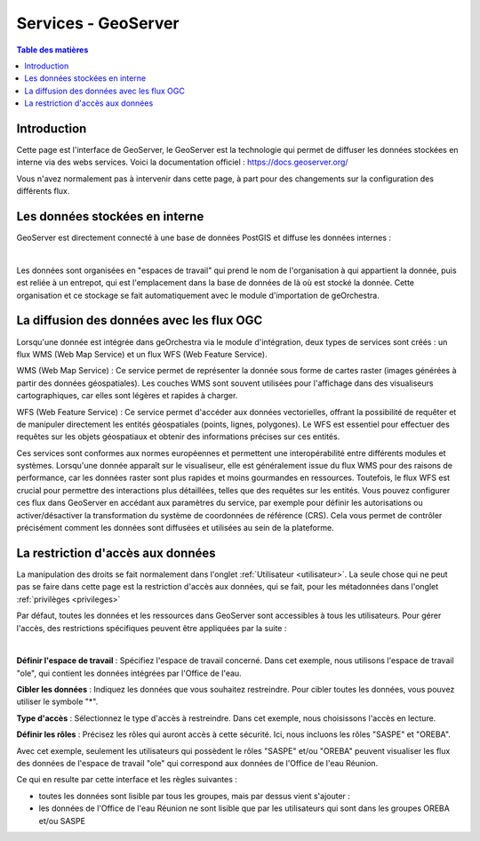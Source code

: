 Services - GeoServer
================================

.. contents:: Table des matières
   :local:
   :depth: 1

Introduction
----------------


Cette page est l'interface de GeoServer, le GeoServer est la technologie qui permet de diffuser les données stockées en interne via des webs services.
Voici la documentation officiel : 
https://docs.geoserver.org/

Vous n'avez normalement pas à intervenir dans cette page, à part pour des changements sur la configuration des différents flux. 

Les données stockées en interne
------------------------------------------

GeoServer est directement connecté à une base de données PostGIS et diffuse les données internes : 

.. image:: ../images/admin_geos/geos_interface.png
   :alt: Capture d'écran du catalogue
   :align: center
   :width: 700px

|espace|

Les données sont organisées en "espaces de travail" qui prend le nom de l'organisation à qui appartient la donnée, puis est reliée à un entrepot, qui est l'emplacement
dans la base de données de là où est stocké la donnée. Cette organisation et ce stockage se fait automatiquement avec le module d'importation de geOrchestra. 

La diffusion des données avec les flux OGC 
---------------------------------------------------

Lorsqu'une donnée est intégrée dans geOrchestra via le module d'intégration, deux types de services sont créés : un flux WMS (Web Map Service) 
et un flux WFS (Web Feature Service).

WMS (Web Map Service) : Ce service permet de représenter la donnée sous forme de cartes raster (images générées à partir des données géospatiales). 
Les couches WMS sont souvent utilisées pour l'affichage dans des visualiseurs cartographiques, car elles sont légères et rapides à charger.

WFS (Web Feature Service) : Ce service permet d'accéder aux données vectorielles, offrant la possibilité de requêter et de manipuler directement 
les entités géospatiales (points, lignes, polygones). Le WFS est essentiel pour effectuer des requêtes sur les objets géospatiaux et obtenir des informations 
précises sur ces entités.

Ces services sont conformes aux normes européennes et permettent une interopérabilité entre différents modules et systèmes. Lorsqu'une 
donnée apparaît sur le visualiseur, elle est généralement issue du flux WMS pour des raisons de performance, car les données raster sont plus 
rapides et moins gourmandes en ressources. Toutefois, le flux WFS est crucial pour permettre des interactions plus détaillées, telles que des requêtes sur les entités.
Vous pouvez configurer ces flux dans GeoServer en accédant aux paramètres du service, par exemple pour définir les autorisations ou activer/désactiver la 
transformation du système de coordonnées de référence (CRS). Cela vous permet de contrôler précisément comment les données sont diffusées et utilisées au sein de la plateforme.

La restriction d'accès aux données
-----------------------------------------------

La manipulation des droits se fait normalement dans l'onglet :ref:`Utilisateur <utilisateur>`. La seule chose qui ne peut pas se faire dans cette page
est la restriction d'accès aux données, qui se fait, pour les métadonnées dans l'onglet :ref:`privilèges <privileges>`
 
Par défaut, toutes les données et les ressources dans GeoServer sont accessibles à tous les utilisateurs. 
Pour gérer l'accès, des restrictions spécifiques peuvent être appliquées par la suite : 

.. image:: ../images/admin_geos/geos_secu.png
   :alt: Capture d'écran du catalogue
   :align: center
   :width: 700px

|espace|

**Définir l'espace de travail** : Spécifiez l'espace de travail concerné. Dans cet exemple, nous utilisons l'espace de travail "ole", 
qui contient les données intégrées par l'Office de l'eau.

**Cibler les données** : Indiquez les données que vous souhaitez restreindre. Pour cibler toutes les données, vous pouvez utiliser le symbole "*".

**Type d'accès** : Sélectionnez le type d'accès à restreindre. Dans cet exemple, nous choisissons l'accès en lecture.

**Définir les rôles** : Précisez les rôles qui auront accès à cette sécurité. Ici, nous incluons les rôles "SASPE" et "OREBA".

Avec cet exemple, seulement les utilisateurs qui possèdent le rôles "SASPE" et/ou "OREBA" peuvent visualiser les flux des données de l'espace de travail "ole"
qui correspond aux données de l'Office de l'eau Réunion. 

Ce qui en resulte par cette interface et les règles suivantes : 

- toutes les données sont lisible par tous les groupes, mais par dessus vient s'ajouter :
- les données de l'Office de l'eau Réunion ne sont lisible que par les utilisateurs qui sont dans les groupes OREBA et/ou SASPE

.. image:: ../images/admin_geos/geos_result.png
   :alt: Capture d'écran du catalogue
   :align: center
   :width: 700px


.. |espace| unicode:: 0xA0 